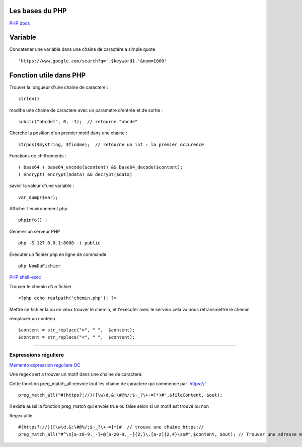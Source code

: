 Les bases du PHP
===================

`PHP docs`_

Variable
===================
Concatener une variable dans une chaine de caractére a simple quote
::

    'https://www.google.com/search?q='.$keyword1.'&num=1000'


Fonction utile dans PHP
===================

Trouver la longueur d'une chaine de caractere :
::
    strlen()

modifie une chaine de caractere avec un parametre d'entrée et de sortie :
::
    substr("abcdef", 0, -1);  // retourne "abcde"

Cherche la position d'un premier motif dans une chaine :
::
    strpos($mystring, $findme);  // retourne un int : la premier occurence

Fonctions de chiffrements :
::

    ( base64 ) base64_encode($content) && base64_decode($content);
    ( encrypt) encrypt($data) && decrypt($data)


savoir la valeur d'une variable :
::

    var_dump($var);

Afficher l'environement php
::

    phpinfo() ;

Generer un serveur PHP
::

    php -S 127.0.0.1:8000 -t public

Executer un fichier php en ligne de commande
::

    php NomDuFichier

`PHP shell-exec`_

Trouver le chemin d'un fichier
::

    <?php echo realpath('chemin.php'); ?>

Mettre ce fichier la ou on veux trouver le chemin, et l'executer avec le serveur
cela va nous retransmettre le chemin


remplacer un contenu
::

    $content = str_replace(">", " ",  $content);
    $content = str_replace("<", " ",  $content);

############


Expressions réguliere
############

`Memento expression reguliere OC`_

Une regex sert a trouver un motif dans une chaine de caractere:

Cette fonction preg_match_all renvoie tout les chaine de caractere qui commence par 'https://'
::
    preg_match_all("#(https?://)([\w\d.&:\#@%/;$~_?\+-=]*)#",$fileContent, $out);

Il existe aussi la fonction preg_match qui envoie true ou false selon si un motif est trouvé ou non

Regex utile:
::
    #(https?://)([\w\d.&:\#@%/;$~_?\+-=]*)#  // trouve une chaine https://
    preg_match_all("#^\s[a-z0-9._-]+@[a-z0-9._-]{2,}\.[a-z]{2,4}\s$#",$content, $out); // Trouver une adresse mail


.. _`Memento expression reguliere OC`: https://openclassrooms.com/fr/courses/918836-concevez-votre-site-web-avec-php-et-mysql/918834-memento-des-expressions-regulieres
.. _`PHP docs`: http://php.net/manual/fr/
.. _`PHP shell-exec`: https://www.php.net/manual/fr/function.shell-exec.php
